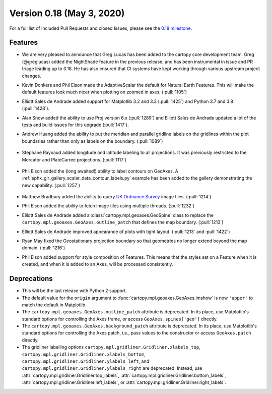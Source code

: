 Version 0.18 (May 3, 2020)
==========================

For a full list of included Pull Requests and closed Issues, please see the
`0.18 milestone <https://github.com/SciTools/cartopy/milestone/25>`_.

Features
--------

* We are very pleased to announce that Greg Lucas has been added to the cartopy
  core development team. Greg (@greglucas) added the NightShade feature in the
  previous release, and has been instrumental in issue and PR triage leading up
  to 0.18. He has also ensured that CI systems have kept working through
  various upstream project changes.

* Kevin Donkers and Phil Elson made the AdaptiveScalar the default for Natural
  Earth Features. This will make the default features look much nicer when
  plotting on zoomed in axes. (:pull:`1105`)

* Elliott Sales de Andrade added support for Matplotlib 3.2 and 3.3
  (:pull:`1425`) and Python 3.7 and 3.8 (:pull:`1428`).

* Alan Snow added the ability to use Proj version 6.x (:pull:`1289`) and
  Elliott Sales de Andrade updated a lot of the tests and build issues for this
  upgrade (:pull:`1417`).

* Andrew Huang added the ability to put the meridian and parallel gridline
  labels on the gridlines within the plot boundaries rather than
  only as labels on the boundary. (:pull:`1089`)

    .. plot::
       :width: 400pt

        import matplotlib.pyplot as plt
        import cartopy.crs as ccrs

        fig = plt.figure(figsize=(10, 5))
        ax = plt.axes(projection=ccrs.PlateCarree())
        ax.set_global()
        ax.stock_img()
        ax.coastlines()
        ax.gridlines(x_inline=True, draw_labels=True)
        plt.show()

* Stephane Raynaud added longitude and latitude labeling to all projections. It
  was previously restricted to the Mercator and PlateCarree projections.
  (:pull:`1117`)

    .. plot::
       :width: 400pt

        import matplotlib.pyplot as plt
        import cartopy.crs as ccrs

        fig = plt.figure(figsize=(10, 5))
        ax = plt.axes(projection=ccrs.InterruptedGoodeHomolosine())
        ax.set_global()
        ax.stock_img()
        ax.coastlines()
        ax.gridlines(draw_labels=True)
        plt.show()

* Phil Elson added the (long awaited!) ability to label contours on GeoAxes. A
  :ref:`sphx_glr_gallery_scalar_data_contour_labels.py` example has been added to the
  gallery demonstrating the new capability. (:pull:`1257`)

  .. figure:: ../gallery/scalar_data/images/sphx_glr_contour_labels_001.png
   :target: ../gallery/scalar_data/contour_labels.html
   :align: center

* Matthew Bradbury added the ability to query `UK Ordnance Survey
  <https://apidocs.os.uk/>`_ image tiles. (:pull:`1214`)

* Phil Elson added the ability to fetch image tiles using multiple
  threads. (:pull:`1232`)

* Elliott Sales de Andrade added a
  :class:`cartopy.mpl.geoaxes.GeoSpine` class to replace the
  ``cartopy.mpl.geoaxes.GeoAxes.outline_patch`` that defines the map
  boundary. (:pull:`1213`)

* Elliott Sales de Andrade improved appearance of plots with tight layout.
  (:pull:`1213` and :pull:`1422`)

* Ryan May fixed the Geostationary projection boundary so that geometries
  no longer extend beyond the map domain. (:pull:`1216`)

* Phil Elson added support for style composition of Features. This means that
  the styles set on a Feature when it is created, and when it is added to an
  Axes, will be processed consistently.

Deprecations
------------
* This will be the last release with Python 2 support.

* The default value for the ``origin`` argument to
  :func:`cartopy.mpl.geoaxes.GeoAxes.imshow` is now ``'upper'`` to match the
  default in Matplotlib.

* The ``cartopy.mpl.geoaxes.GeoAxes.outline_patch`` attribute is
  deprecated. In its place, use Matplotlib's standard options for controlling
  the Axes frame, or access ``GeoAxes.spines['geo']`` directly.

* The ``cartopy.mpl.geoaxes.GeoAxes.background_patch`` attribute is
  deprecated. In its place, use Matplotlib's standard options for controlling
  the Axes patch, i.e., pass values to the constructor or access
  ``GeoAxes.patch`` directly.

* The gridliner labelling options
  ``cartopy.mpl.gridliner.Gridliner.xlabels_top``,
  ``cartopy.mpl.gridliner.Gridliner.xlabels_bottom``,
  ``cartopy.mpl.gridliner.Gridliner.ylabels_left``, and
  ``cartopy.mpl.gridliner.Gridliner.ylabels_right`` are deprecated.
  Instead, use :attr:`cartopy.mpl.gridliner.Gridliner.top_labels`,
  :attr:`cartopy.mpl.gridliner.Gridliner.bottom_labels`,
  :attr:`cartopy.mpl.gridliner.Gridliner.left_labels`, or
  :attr:`cartopy.mpl.gridliner.Gridliner.right_labels`.
